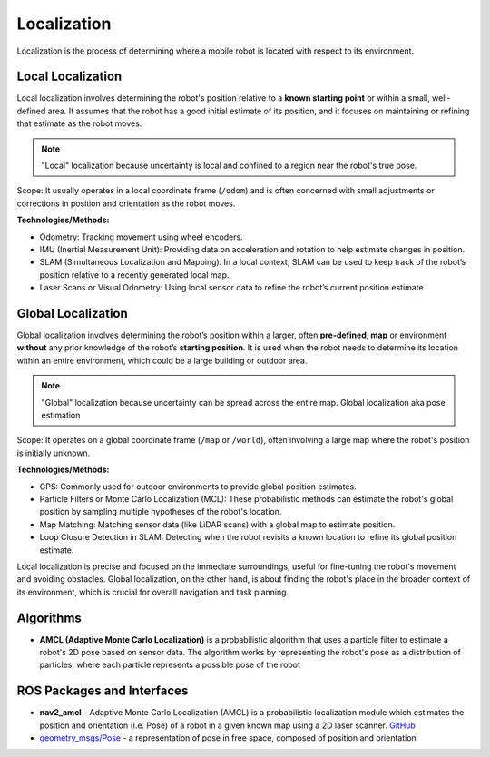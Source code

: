============
Localization
============
Localization is the process of determining where a mobile robot is located with respect to its environment.

.. image:: images/localization_discrete.png   
   :alt: Localization Discrete probability function

.. image:: images/localization_continuous.png   
   :alt: Localization Continuous probability function


Local Localization
==================
Local localization involves determining the robot's position relative to a **known starting point** or within a small, 
well-defined area. It assumes that the robot has a good initial estimate of its position, and it focuses on maintaining 
or refining that estimate as the robot moves.

.. note::
   "Local" localization because uncertainty is local and confined to a region near the robot's true pose.

Scope: It usually operates in a local coordinate frame (``/odom``) and is often concerned with small adjustments or 
corrections in position and orientation as the robot moves.

**Technologies/Methods:**

* Odometry: Tracking movement using wheel encoders.

* IMU (Inertial Measurement Unit): Providing data on acceleration and rotation to help estimate changes in position.

* SLAM (Simultaneous Localization and Mapping): In a local context, SLAM can be used to keep track of the robot’s position relative to a recently generated local map.

* Laser Scans or Visual Odometry: Using local sensor data to refine the robot’s current position estimate.


Global Localization
===================
Global localization involves determining the robot’s position within a larger, often **pre-defined, map** or environment **without** 
any prior knowledge of the robot’s **starting position**. It is used when the robot needs to determine its location within an 
entire environment, which could be a large building or outdoor area.

.. note::
   "Global" localization because uncertainty can be spread across the entire map.
   Global localization aka pose estimation

Scope: It operates on a global coordinate frame (``/map`` or ``/world``), often involving a large map where the robot's position is initially unknown.

**Technologies/Methods:**

* GPS: Commonly used for outdoor environments to provide global position estimates.

* Particle Filters or Monte Carlo Localization (MCL): These probabilistic methods can estimate the robot's global position by sampling multiple hypotheses of the robot's location.

* Map Matching: Matching sensor data (like LiDAR scans) with a global map to estimate position.

* Loop Closure Detection in SLAM: Detecting when the robot revisits a known location to refine its global position estimate.


Local localization is precise and focused on the immediate surroundings, useful for fine-tuning the robot's movement and avoiding obstacles. 
Global localization, on the other hand, is about finding the robot's place in the broader context of its environment, 
which is crucial for overall navigation and task planning.


Algorithms
==========

* **AMCL (Adaptive Monte Carlo Localization)** is a probabilistic algorithm that uses a particle filter to estimate    
  a robot's 2D pose based on sensor data. The algorithm works by representing the robot's pose as a distribution  
  of particles, where each particle represents a possible pose of the robot  


ROS Packages and Interfaces
===========================

* **nav2_amcl** - Adaptive Monte Carlo Localization (AMCL) is a probabilistic localization module which estimates the position 
  and orientation (i.e. Pose) of a robot in a given known map using a 2D laser scanner. `GitHub <https://github.com/ros-navigation/navigation2/tree/main/nav2_amcl>`_

* `geometry_msgs/Pose <https://docs.ros.org/en/noetic/api/geometry_msgs/html/msg/Pose.html>`_ - a representation of pose in free space, composed of position and orientation